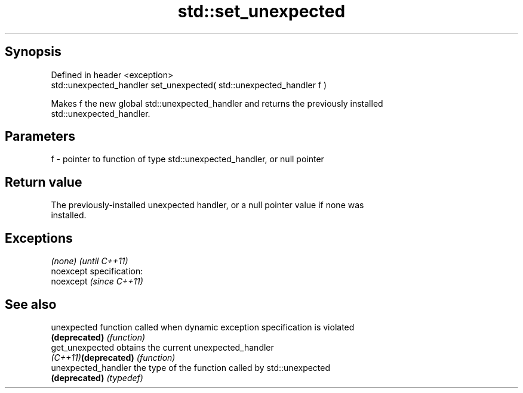 .TH std::set_unexpected 3 "Jun 28 2014" "2.0 | http://cppreference.com" "C++ Standard Libary"
.SH Synopsis
   Defined in header <exception>
   std::unexpected_handler set_unexpected( std::unexpected_handler f )

   Makes f the new global std::unexpected_handler and returns the previously installed
   std::unexpected_handler.

.SH Parameters

   f - pointer to function of type std::unexpected_handler, or null pointer

.SH Return value

   The previously-installed unexpected handler, or a null pointer value if none was
   installed.

.SH Exceptions

   \fI(none)\fP                    \fI(until C++11)\fP
   noexcept specification:  
   noexcept                  \fI(since C++11)\fP
     

.SH See also

   unexpected          function called when dynamic exception specification is violated
   \fB(deprecated)\fP        \fI(function)\fP 
   get_unexpected      obtains the current unexpected_handler
   \fI(C++11)\fP\fB(deprecated)\fP \fI(function)\fP 
   unexpected_handler  the type of the function called by std::unexpected
   \fB(deprecated)\fP        \fI(typedef)\fP 
